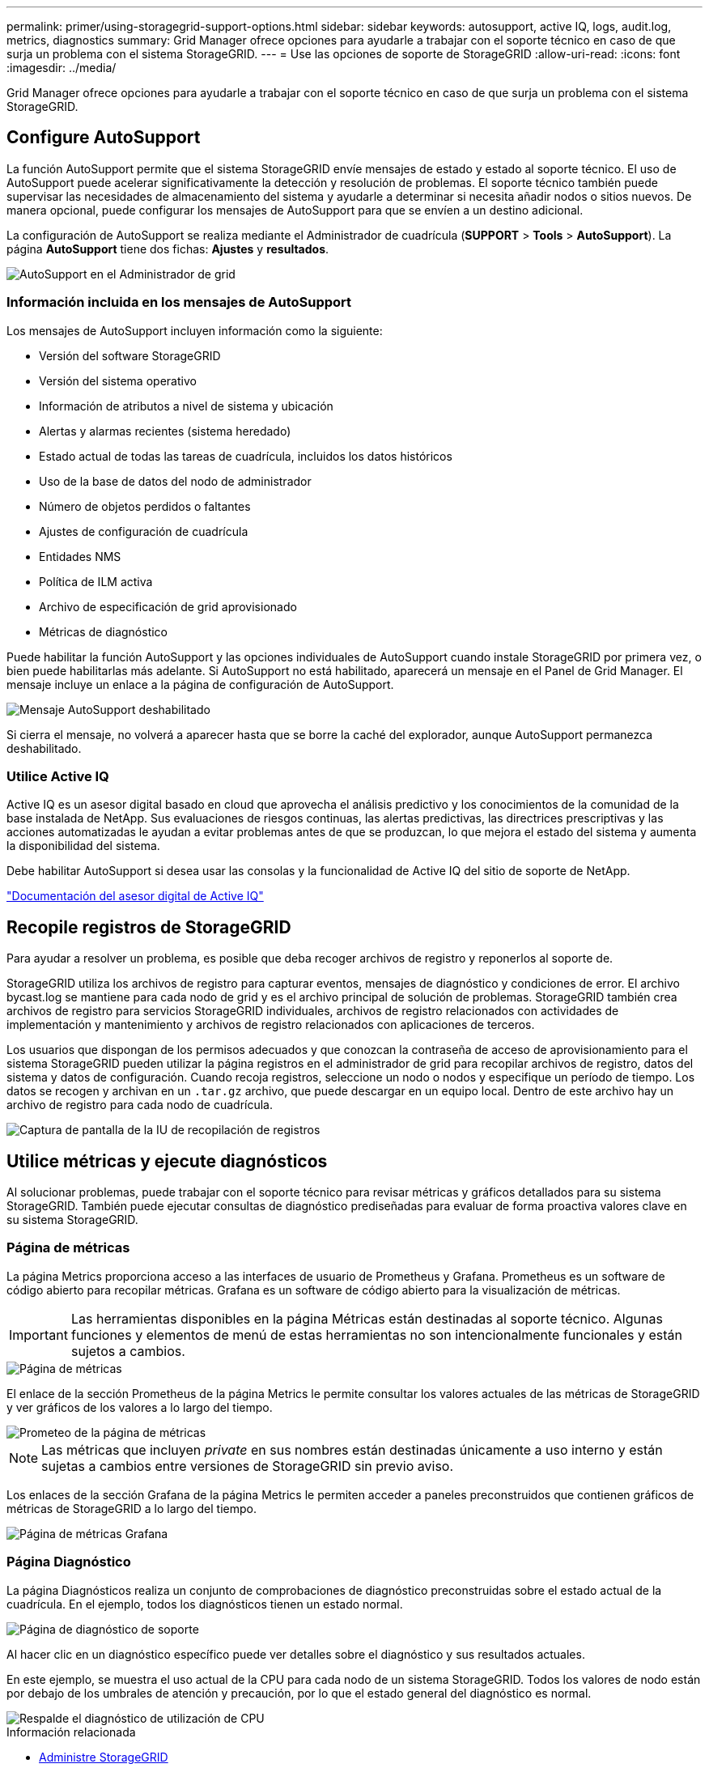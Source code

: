 ---
permalink: primer/using-storagegrid-support-options.html 
sidebar: sidebar 
keywords: autosupport, active IQ, logs, audit.log, metrics, diagnostics 
summary: Grid Manager ofrece opciones para ayudarle a trabajar con el soporte técnico en caso de que surja un problema con el sistema StorageGRID. 
---
= Use las opciones de soporte de StorageGRID
:allow-uri-read: 
:icons: font
:imagesdir: ../media/


[role="lead"]
Grid Manager ofrece opciones para ayudarle a trabajar con el soporte técnico en caso de que surja un problema con el sistema StorageGRID.



== Configure AutoSupport

La función AutoSupport permite que el sistema StorageGRID envíe mensajes de estado y estado al soporte técnico. El uso de AutoSupport puede acelerar significativamente la detección y resolución de problemas. El soporte técnico también puede supervisar las necesidades de almacenamiento del sistema y ayudarle a determinar si necesita añadir nodos o sitios nuevos. De manera opcional, puede configurar los mensajes de AutoSupport para que se envíen a un destino adicional.

La configuración de AutoSupport se realiza mediante el Administrador de cuadrícula (*SUPPORT* > *Tools* > *AutoSupport*). La página *AutoSupport* tiene dos fichas: *Ajustes* y *resultados*.

image::../media/autosupport_accessing_settings.png[AutoSupport en el Administrador de grid]



=== Información incluida en los mensajes de AutoSupport

Los mensajes de AutoSupport incluyen información como la siguiente:

* Versión del software StorageGRID
* Versión del sistema operativo
* Información de atributos a nivel de sistema y ubicación
* Alertas y alarmas recientes (sistema heredado)
* Estado actual de todas las tareas de cuadrícula, incluidos los datos históricos
* Uso de la base de datos del nodo de administrador
* Número de objetos perdidos o faltantes
* Ajustes de configuración de cuadrícula
* Entidades NMS
* Política de ILM activa
* Archivo de especificación de grid aprovisionado
* Métricas de diagnóstico


Puede habilitar la función AutoSupport y las opciones individuales de AutoSupport cuando instale StorageGRID por primera vez, o bien puede habilitarlas más adelante. Si AutoSupport no está habilitado, aparecerá un mensaje en el Panel de Grid Manager. El mensaje incluye un enlace a la página de configuración de AutoSupport.

image::../media/autosupport_disabled_message.png[Mensaje AutoSupport deshabilitado]

Si cierra el mensaje, no volverá a aparecer hasta que se borre la caché del explorador, aunque AutoSupport permanezca deshabilitado.



=== Utilice Active IQ

Active IQ es un asesor digital basado en cloud que aprovecha el análisis predictivo y los conocimientos de la comunidad de la base instalada de NetApp. Sus evaluaciones de riesgos continuas, las alertas predictivas, las directrices prescriptivas y las acciones automatizadas le ayudan a evitar problemas antes de que se produzcan, lo que mejora el estado del sistema y aumenta la disponibilidad del sistema.

Debe habilitar AutoSupport si desea usar las consolas y la funcionalidad de Active IQ del sitio de soporte de NetApp.

https://docs.netapp.com/us-en/active-iq/index.html["Documentación del asesor digital de Active IQ"^]



== Recopile registros de StorageGRID

Para ayudar a resolver un problema, es posible que deba recoger archivos de registro y reponerlos al soporte de.

StorageGRID utiliza los archivos de registro para capturar eventos, mensajes de diagnóstico y condiciones de error. El archivo bycast.log se mantiene para cada nodo de grid y es el archivo principal de solución de problemas. StorageGRID también crea archivos de registro para servicios StorageGRID individuales, archivos de registro relacionados con actividades de implementación y mantenimiento y archivos de registro relacionados con aplicaciones de terceros.

Los usuarios que dispongan de los permisos adecuados y que conozcan la contraseña de acceso de aprovisionamiento para el sistema StorageGRID pueden utilizar la página registros en el administrador de grid para recopilar archivos de registro, datos del sistema y datos de configuración. Cuando recoja registros, seleccione un nodo o nodos y especifique un período de tiempo. Los datos se recogen y archivan en un `.tar.gz` archivo, que puede descargar en un equipo local. Dentro de este archivo hay un archivo de registro para cada nodo de cuadrícula.

image::../media/support_logs_select_nodes.png[Captura de pantalla de la IU de recopilación de registros]



== Utilice métricas y ejecute diagnósticos

Al solucionar problemas, puede trabajar con el soporte técnico para revisar métricas y gráficos detallados para su sistema StorageGRID. También puede ejecutar consultas de diagnóstico prediseñadas para evaluar de forma proactiva valores clave en su sistema StorageGRID.



=== Página de métricas

La página Metrics proporciona acceso a las interfaces de usuario de Prometheus y Grafana. Prometheus es un software de código abierto para recopilar métricas. Grafana es un software de código abierto para la visualización de métricas.


IMPORTANT: Las herramientas disponibles en la página Métricas están destinadas al soporte técnico. Algunas funciones y elementos de menú de estas herramientas no son intencionalmente funcionales y están sujetos a cambios.

image::../media/metrics_page.png[Página de métricas]

El enlace de la sección Prometheus de la página Metrics le permite consultar los valores actuales de las métricas de StorageGRID y ver gráficos de los valores a lo largo del tiempo.

image::../media/metrics_page_prometheus.png[Prometeo de la página de métricas]


NOTE: Las métricas que incluyen _private_ en sus nombres están destinadas únicamente a uso interno y están sujetas a cambios entre versiones de StorageGRID sin previo aviso.

Los enlaces de la sección Grafana de la página Metrics le permiten acceder a paneles preconstruidos que contienen gráficos de métricas de StorageGRID a lo largo del tiempo.

image::../media/metrics_page_grafana.png[Página de métricas Grafana]



=== Página Diagnóstico

La página Diagnósticos realiza un conjunto de comprobaciones de diagnóstico preconstruidas sobre el estado actual de la cuadrícula. En el ejemplo, todos los diagnósticos tienen un estado normal.

image::../media/support_diagnostics_page.png[Página de diagnóstico de soporte]

Al hacer clic en un diagnóstico específico puede ver detalles sobre el diagnóstico y sus resultados actuales.

En este ejemplo, se muestra el uso actual de la CPU para cada nodo de un sistema StorageGRID. Todos los valores de nodo están por debajo de los umbrales de atención y precaución, por lo que el estado general del diagnóstico es normal.

image::../media/support_diagnostics_cpu_utilization.png[Respalde el diagnóstico de utilización de CPU]

.Información relacionada
* xref:../admin/index.adoc[Administre StorageGRID]
* xref:configuring-network-settings.adoc[Configure los ajustes de red]

